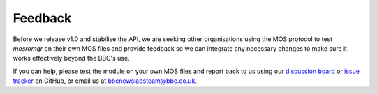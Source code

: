 .. mosromgr: Python library for managing MOS running orders
.. Copyright 2021 BBC
.. SPDX-License-Identifier: Apache-2.0

========
Feedback
========

Before we release v1.0 and stabilise the API, we are seeking other organisations
using the MOS protocol to test *mosromgr* on their own MOS files and provide
feedback so we can integrate any necessary changes to make sure it works
effectively beyond the BBC's use.

If you can help, please test the module on your own MOS files and report back to
us using our `discussion board`_ or `issue tracker`_ on GitHub, or email us at
bbcnewslabsteam@bbc.co.uk.

.. _discussion board: https://github.com/bbc/mosromgr/discussions
.. _issue tracker: https://github.com/bbc/mosromgr/issues
